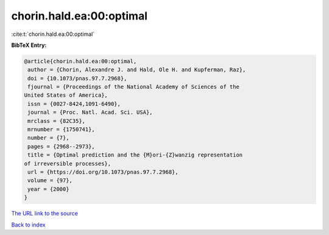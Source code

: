 chorin.hald.ea:00:optimal
=========================

:cite:t:`chorin.hald.ea:00:optimal`

**BibTeX Entry:**

.. code-block:: bibtex

   @article{chorin.hald.ea:00:optimal,
    author = {Chorin, Alexandre J. and Hald, Ole H. and Kupferman, Raz},
    doi = {10.1073/pnas.97.7.2968},
    fjournal = {Proceedings of the National Academy of Sciences of the
   United States of America},
    issn = {0027-8424,1091-6490},
    journal = {Proc. Natl. Acad. Sci. USA},
    mrclass = {82C35},
    mrnumber = {1750741},
    number = {7},
    pages = {2968--2973},
    title = {Optimal prediction and the {M}ori-{Z}wanzig representation
   of irreversible processes},
    url = {https://doi.org/10.1073/pnas.97.7.2968},
    volume = {97},
    year = {2000}
   }

`The URL link to the source <ttps://doi.org/10.1073/pnas.97.7.2968}>`__


`Back to index <../By-Cite-Keys.html>`__

